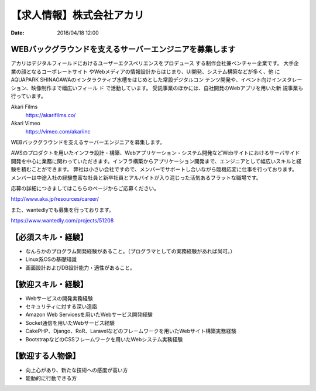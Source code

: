 【求人情報】株式会社アカリ
==========================================================================

:date: 2016/04/18 12:00

.. image:: /images/jobboard/akariinc__360.jpg
   :target: http://www.aka.jp
   :alt: 株式会社アカリ


WEBバックグラウンドを支えるサーバーエンジニアを募集します
----------------------------------------------------------------

アカリはデジタルフィールドにおけるユーザーエクスペリエンスをプロデュース
する制作会社兼ベンチャー企業です。 大手企業の顔となるコーポレートサイト
やWebメディアの情報設計からはじまり、UI開発、システム構築などが多く、他
にAQUAPARK SHINAGAWAのインタラクティブ水槽をはじめとした常設デジタルコン
テンツ開発や、イベント向けインスタレーション、映像制作まで幅広いフィール
ド で活動しています。 受託事業のほかには、自社開発のWebアプリを用いた新
規事業も行っています。

Akari Films
   https://akarifilms.co/

Akari Vimeo
  https://vimeo.com/akariinc


WEBバックグラウンドを支えるサーバーエンジニアを募集します。

AWSのプロダクトを用いたインフラ設計・構築、Webアプリケーション・システム開発などWebサイトにおけるサーバサイド開発を中心に業務に関わっていただきます。インフラ構築からアプリケーション開発まで、エンジニアとして幅広いスキルと経験を積むことができます。
弊社は小さい会社ですので、メンバーでサポートし合いながら臨機応変に仕事を行っております。
メンバーは中途入社の経験豊富な社員と新卒社員とアルバイトが入り混じった活気あるフラットな職場です。


応募の詳細につきましてはこちらのページからご応募ください。

http://www.aka.jp/resources/career/

また、wantedlyでも募集を行っております。

https://www.wantedly.com/projects/51208


【必須スキル・経験】
-----------------------

- なんらかのプログラム開発経験があること。（プログラマとしての実務経験があれば尚可。）

- Linux系OSの基礎知識

- 画面設計およびDB設計能力・適性があること。

【歓迎スキル・経験】
-----------------------

- Webサービスの開発実務経験

- セキュリティに対する深い造詣

- Amazon Web Servicesを用いたWebサービス開発経験

- Socket通信を用いたWebサービス経験

- CakePHP、Django、RoR、Laravelなどのフレームワークを用いたWebサイト構築実務経験

- BootstrapなどのCSSフレームワークを用いたWebシステム実務経験

【歓迎する人物像】
-----------------------

- 向上心があり、新たな技術への感度が高い方

- 能動的に行動できる方
